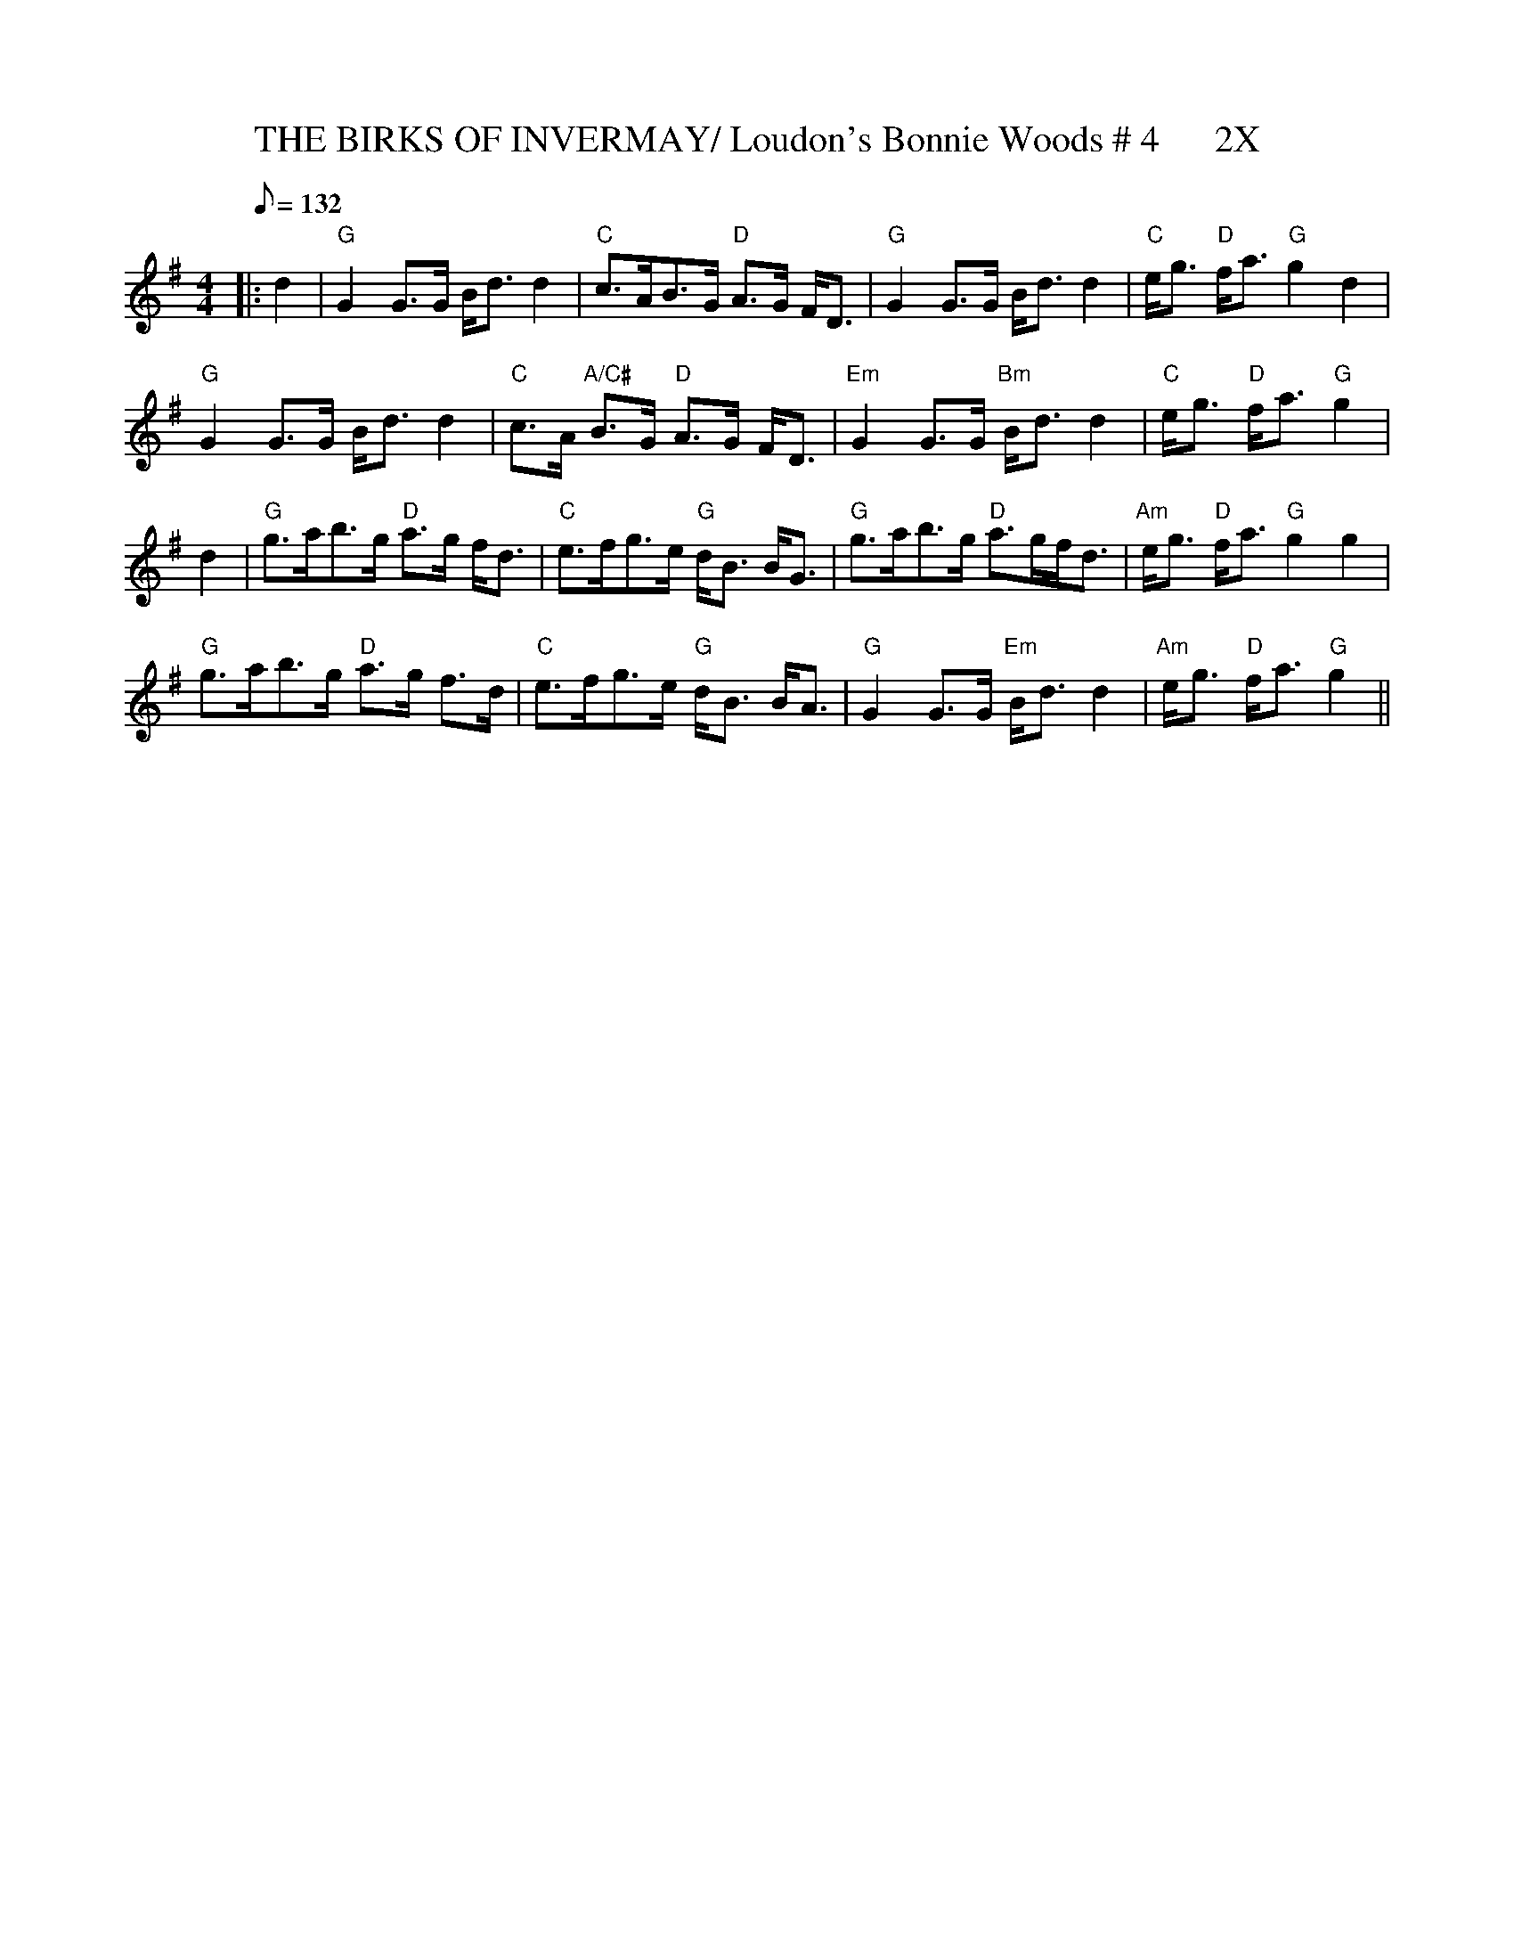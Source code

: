 X:30
T:THE BIRKS OF INVERMAY/ Loudon's Bonnie Woods # 4      2X
M:4/4
L:1/8
Q:132
R:STRATHSPEY
B:Kerr's Merry Melodies Bk 1 (c1880)
Z:gel Gatherer
K:G
|:d2 |\
"G" G2 G>G     B<d d2 | "C" c>AB>G "D" A>G F<D | "G" G2 G>G      B<d d2| "C" e<g "D" f<a "G" g2 d2   |!
"G" G2 G>G     B<d d2 | "C" c>A "A/C#" B>G "D" A>G F<D | "Em" G2 G>G   "Bm"   B<d d2| "C" e<g "D" f<a "G" g2    |!
d2 |\
"G" g>ab>g "D" a>g f<d | "C"  e>fg>e "G" d<B B<G | "G" g>ab>g "D"  a>gf<d | "Am" e<g "D" f<a "G" g2 g2  |!
"G" g>ab>g "D" a>g f>d | "C"  e>fg>e "G" d<B B<A | "G" G2 G>G "Em" B<d d2 | "Am" e<g "D" f<a "G" g2  ||
